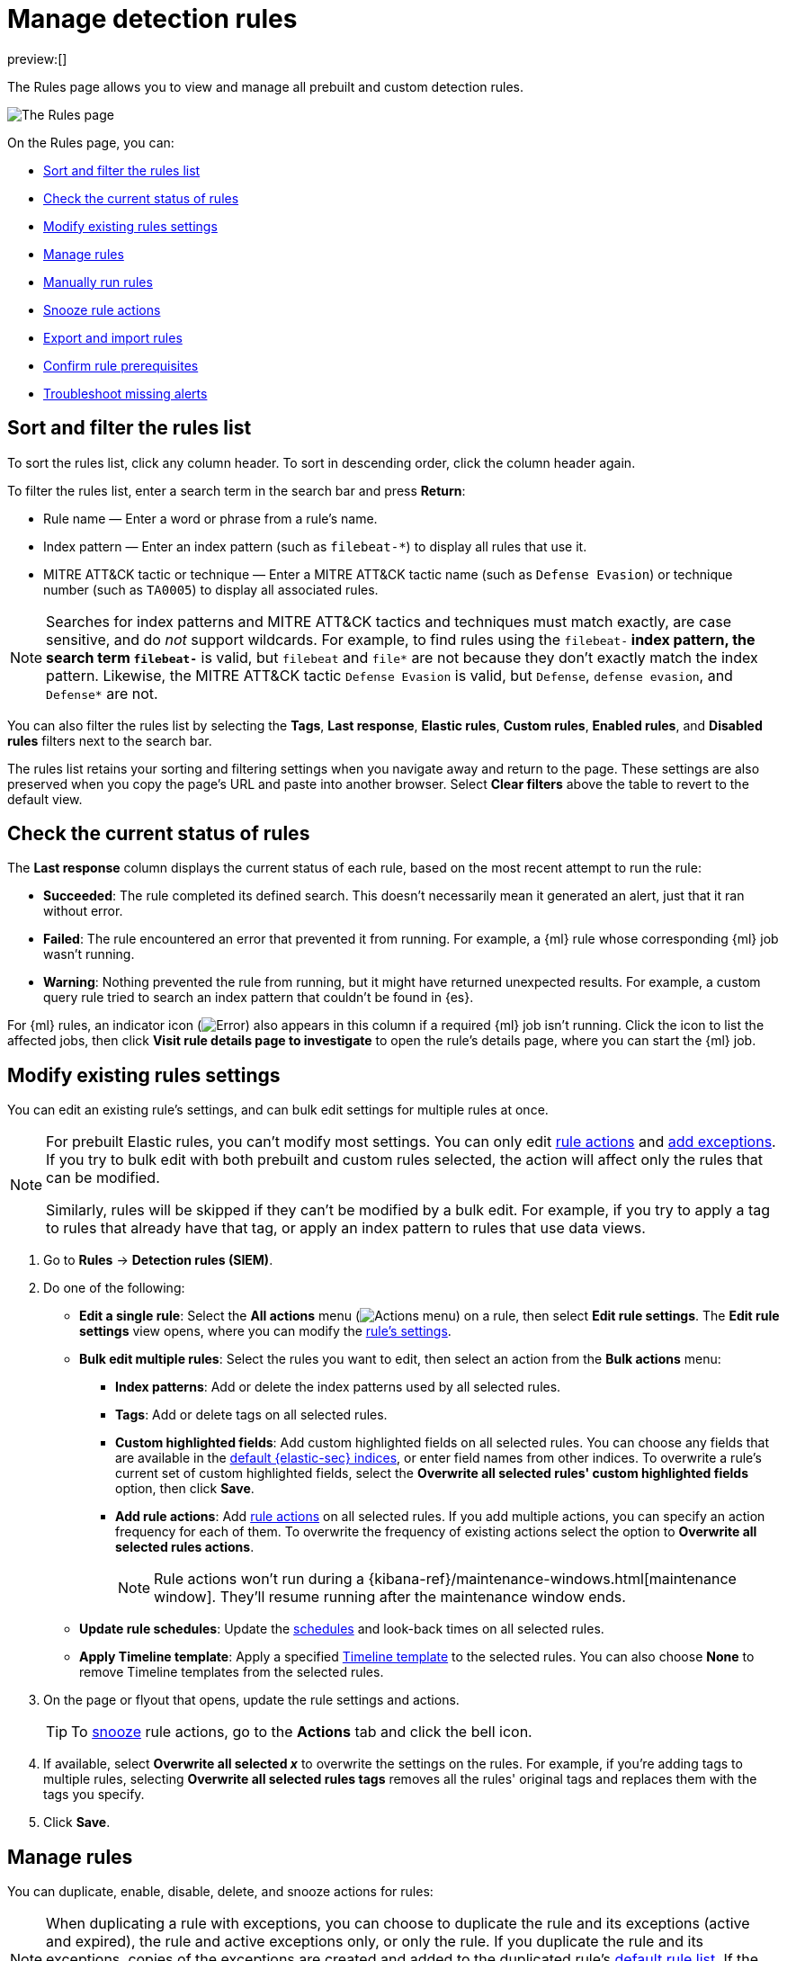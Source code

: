 [[rules-ui-management]]
= Manage detection rules

:description: Manage your detection rules and enable Elastic prebuilt rules on the Rules page.
:keywords: serverless, security, how-to, manage

preview:[]

The Rules page allows you to view and manage all prebuilt and custom detection rules.

[role="screenshot"]
image::images/rules-ui-management/-detections-all-rules.png[The Rules page]

On the Rules page, you can:

* <<sort-filter-rules,Sort and filter the rules list>>
* <<rule-status,Check the current status of rules>>
* <<edit-rules-settings,Modify existing rules settings>>
* <<manage-rules-ui,Manage rules>>
* <<manually-run-rules,Manually run rules>>
* <<snooze-rule-actions,Snooze rule actions>>
* <<import-export-rules-ui,Export and import rules>>
* <<rule-prerequisites,Confirm rule prerequisites>>
* <<troubleshoot-signals,Troubleshoot missing alerts>>

[discrete]
[[sort-filter-rules]]
== Sort and filter the rules list

To sort the rules list, click any column header. To sort in descending order, click the column header again.

To filter the rules list, enter a search term in the search bar and press **Return**:

* Rule name — Enter a word or phrase from a rule's name.
* Index pattern — Enter an index pattern (such as `filebeat-*`) to display all rules that use it.
* MITRE ATT&CK tactic or technique — Enter a MITRE ATT&CK tactic name (such as `Defense Evasion`) or technique number (such as `TA0005`) to display all associated rules.

[NOTE]
====
Searches for index patterns and MITRE ATT&CK tactics and techniques must match exactly, are case sensitive, and do _not_ support wildcards. For example, to find rules using the `filebeat-*` index pattern, the search term `filebeat-*` is valid, but `filebeat` and `file*` are not because they don't exactly match the index pattern. Likewise, the MITRE ATT&CK tactic `Defense Evasion` is valid, but `Defense`, `defense evasion`, and `Defense*` are not.
====

You can also filter the rules list by selecting the **Tags**, **Last response**, **Elastic rules**, **Custom rules**, **Enabled rules**, and **Disabled rules** filters next to the search bar.

The rules list retains your sorting and filtering settings when you navigate away and return to the page. These settings are also preserved when you copy the page's URL and paste into another browser. Select **Clear filters** above the table to revert to the default view.

[discrete]
[[rule-status]]
== Check the current status of rules

The **Last response** column displays the current status of each rule, based on the most recent attempt to run the rule:

* **Succeeded**: The rule completed its defined search. This doesn't necessarily mean it generated an alert, just that it ran without error.
* **Failed**: The rule encountered an error that prevented it from running. For example, a {ml} rule whose corresponding {ml} job wasn't running.
* **Warning**: Nothing prevented the rule from running, but it might have returned unexpected results. For example, a custom query rule tried to search an index pattern that couldn't be found in {es}.

For {ml} rules, an indicator icon (image:images/icons/warning.svg[Error]) also appears in this column if a required {ml} job isn't running. Click the icon to list the affected jobs, then click **Visit rule details page to investigate** to open the rule's details page, where you can start the {ml} job.

[discrete]
[[edit-rules-settings]]
== Modify existing rules settings

You can edit an existing rule's settings, and can bulk edit settings for multiple rules at once.

[NOTE]
====
For prebuilt Elastic rules, you can't modify most settings. You can only edit <<rule-schedule,rule actions>> and <<add-exceptions,add exceptions>>. If you try to bulk edit with both prebuilt and custom rules selected, the action will affect only the rules that can be modified.

Similarly, rules will be skipped if they can't be modified by a bulk edit. For example, if you try to apply a tag to rules that already have that tag, or apply an index pattern to rules that use data views.
====

. Go to **Rules** → **Detection rules (SIEM)**.
. Do one of the following:
+
** **Edit a single rule**: Select the **All actions** menu (image:images/icons/boxesHorizontal.svg[Actions menu]) on a rule, then select **Edit rule settings**. The **Edit rule settings** view opens, where you can modify the <<rules-create,rule's settings>>.
** **Bulk edit multiple rules**: Select the rules you want to edit, then select an action from the **Bulk actions** menu:
+
*** **Index patterns**: Add or delete the index patterns used by all selected rules.
*** **Tags**: Add or delete tags on all selected rules.
*** **Custom highlighted fields**: Add custom highlighted fields on all selected rules. You can choose any fields that are available in the <<update-sec-indices,default {elastic-sec} indices>>, or enter field names from other indices. To overwrite a rule's current set of custom highlighted fields, select the **Overwrite all selected rules' custom highlighted fields** option, then click **Save**.
*** **Add rule actions**: Add <<rules-create,rule actions>> on all selected rules. If you add multiple actions, you can specify an action frequency for each of them. To overwrite the frequency of existing actions select the option to **Overwrite all selected rules actions**.
+
[NOTE]
====
Rule actions won't run during a {kibana-ref}/maintenance-windows.html[maintenance window]. They'll resume running after the maintenance window ends.
====
** **Update rule schedules**: Update the <<rule-schedule,schedules>> and look-back times on all selected rules.
** **Apply Timeline template**: Apply a specified <<timeline-templates-ui,Timeline template>> to the selected rules. You can also choose **None** to remove Timeline templates from the selected rules.
. On the page or flyout that opens, update the rule settings and actions.
+
[TIP]
====
To <<snooze-rule-actions,snooze>> rule actions, go to the **Actions** tab and click the bell icon.
====
. If available, select **Overwrite all selected _x_** to overwrite the settings on the rules. For example, if you're adding tags to multiple rules, selecting **Overwrite all selected rules tags** removes all the rules' original tags and replaces them with the tags you specify.
. Click **Save**.

[discrete]
[[manage-rules-ui]]
== Manage rules

You can duplicate, enable, disable, delete, and snooze actions for rules:

[NOTE]
====
When duplicating a rule with exceptions, you can choose to duplicate the rule and its exceptions (active and expired), the rule and active exceptions only, or only the rule. If you duplicate the rule and its exceptions, copies of the exceptions are created and added to the duplicated rule's <<rule-exceptions,default rule list>>. If the original rule used exceptions from a shared exception list, the duplicated rule will reference the same shared exception list.
====

. Go to **Rules** → **Detection rules (SIEM)**.
. Do one of the following:
+
** Select the **All actions** menu (image:images/icons/boxesHorizontal.svg[Actions menu]) on a rule, then select an action.
** Select all the rules you want to modify, then select an action from the **Bulk actions** menu.
** To enable or disable a single rule, switch on the rule's **Enabled** toggle.
** To <<snooze-rule-actions,snooze>> actions for rules, click the bell icon.

[discrete]
[[manually-run-rules]]
== Run rules manually

beta:[]

Manually run enabled rules for a specfied period of time for testing purposes or additional rule coverage.

[IMPORTANT]
====
Before manually running rules, make sure you properly understand and plan for rule dependencies. Incorrect scheduling can lead to inconsistent rule results.
====

. Navigate to the detection rules page, and do one of the following:
+
** Select the **All actions** menu (image:images/icons/boxesHorizontal.svg[Actions menu]) on a rule, then select **Manual run**.
** Select all the rules you want to manually run, select the **Bulk actions** menu, then select **Manual run**.
. Specify when the manual run starts and ends. The default selection is the current day starting three hours in the past. The rule will search for events during the selected time range.
. Click **Run** to manually run the rule.
+
[NOTE]
====
Manual runs can produce multiple rule executions. This is determined by the manual run's time range and the rule's execution schedule.
====

The manual run's details are shown in the <<manual-runs-table,Manual runs>> table on the **Execution results** tab. Changes you make to the manual run or rule settings will display in the Manual runs table after the current run completes.

[NOTE]
====
Be mindful of the following:

* Rule actions are not activated during manual runs.
* Except for threshold rules, duplicate alerts aren't created if you manually run a rule during a time range that was already covered by a scheduled run.
* Manual runs are executed with low priority and limited concurrency, meaning they might take longer to complete. This can be especially apparent for rules requiring multiple executions.
====

[discrete]
[[snooze-rule-actions]]
== Snooze rule actions

Instead of turning rules off to stop alert notifications, you can snooze rule actions for a specified time period. When you snooze rule actions, the rule continues to run on its defined schedule, but won't perform any actions or send alert notifications.

You can snooze notifications temporarily or indefinitely. When actions are snoozed, you can cancel or change the duration of the snoozed state. You can also schedule and manage recurring downtime for actions.

You can snooze rule notifications from the **Installed Rules** tab, the rule details page, or the **Actions** tab when editing a rule.

[role="screenshot"]
image::images/rules-ui-management/-detections-rule-snoozing.png[Rules snooze options]

[discrete]
[[import-export-rules-ui]]
== Export and import rules

You can export custom detection rules to an `.ndjson` file, which you can then import into another {elastic-sec} environment.

[NOTE]
====
You cannot export Elastic prebuilt rules, but you can duplicate a prebuilt rule, then export the duplicated rule.

If you try to export with both prebuilt and custom rules selected, only the custom rules are exported.
====

The `.ndjson` file also includes any actions, connectors, and exception lists related to the exported rules. However, other configuration items require additional handling when exporting and importing rules:

* **Data views**: For rules that use a {kib} data view as a data source, the exported file contains the associated `data_view_id`, but does _not_ include any other data view configuration. To export/import between {kib} spaces, first use the {kibana-ref}/managing-saved-objects.html#managing-saved-objects-share-to-space[Saved Objects] UI (**Project settings** → **Content** → **Saved Objects**) to share the data view with the destination space.

To import into a different {stack} deployment, the destination cluster must include a data view with a matching data view ID (configured in the {kibana-ref}/data-views.html[data view's advanced settings]). Alternatively, after importing, you can manually reconfigure the rule to use an appropriate data view in the destination system.

* **Actions and connectors**: Rule actions and connectors are included in the exported file, but sensitive information about the connector (such as authentication credentials) _is not_ included. You must re-add missing connector details after importing detection rules.
+
[TIP]
====
You can also use the {kibana-ref}/managing-saved-objects.html#managing-saved-objects-share-to-space[Saved Objects] UI (**Project settings** → **Content** → **Saved Objects**) to export and import necessary connectors before importing detection rules.
====
* **Value lists**: Any value lists used for rule exceptions are _not_ included in rule exports or imports. Use the <<manage-value-lists,Manage value lists>> UI (**Rules** → **Detection rules (SIEM)** → **Manage value lists**) to export and import value lists separately.

To export and import detection rules:

. Go to **Rules** → **Detection rules (SIEM)**.
. To export rules:
+
.. In the rules table, select the rules you want to export.
.. Select **Bulk actions** → **Export**, then save the exported file.
. To import rules:
+
[NOTE]
====
To import rules with and without actions, and to manage rule connectors, you must have the appropriate user role. Refer to <<enable-detections-ui,Enable and access detections>> for more information.
====
+
.. Click **Import rules**.
.. Drag and drop the file that contains the detection rules.
+
[NOTE]
====
Imported rules must be in an `.ndjson` file.
====
.. (Optional) Select **Overwrite existing detection rules with conflicting "rule_id"** to update existing rules if they match the `rule_id` value of any rules in the import file. Configuration data included with the rules, such as actions, is also overwritten.
.. (Optional) Select **Overwrite existing exception lists with conflicting "list_id"** to replace existing exception lists with exception lists from the import file if they have a matching `list_id` value.
.. (Optional) Select **Overwrite existing connectors with conflicting action "id"** to update existing connectors if they match the `action id` value of any rule actions in the import file. Configuration data included with the actions is also overwritten.
.. Click **Import rule**.
.. (Optional) If a connector is missing sensitive information after the import, a warning displays and you're prompted to fix the connector. In the warning, click **Go to connector**. On the Connectors page, find the connector that needs to be updated, click **Fix**, then add the necessary details.

[discrete]
[[rule-prerequisites]]
== Confirm rule prerequisites

Many detection rules are designed to work with specific {integrations-docs}[Elastic integrations] and data fields. These prerequisites are identified in **Related integrations** and **Required fields** on a rule's details page (**Rules** → **Detection rules (SIEM)**, then click a rule's name). **Related integrations** also displays each integration's installation status and includes links for installing and configuring the listed integrations.

Additionally, the **Setup guide** section provides guidance on setting up the rule's requirements.

[role="screenshot"]
image::images/prebuilt-rules-management/-detections-rule-details-prerequisites.png[Rule details page with Related integrations, Required fields, and Setup guide highlighted]

You can also check rules' related integrations in the **Installed Rules** and **Rule Monitoring** tables. Click the **integrations** badge to display the related integrations in a popup.

[role="screenshot"]
image::images/prebuilt-rules-management/-detections-rules-table-related-integrations.png[Rules table with related integrations popup]

[TIP]
====
You can hide the **integrations** badge in the rules tables by turning off the `securitySolution:showRelatedIntegrations` advanced setting.
====
